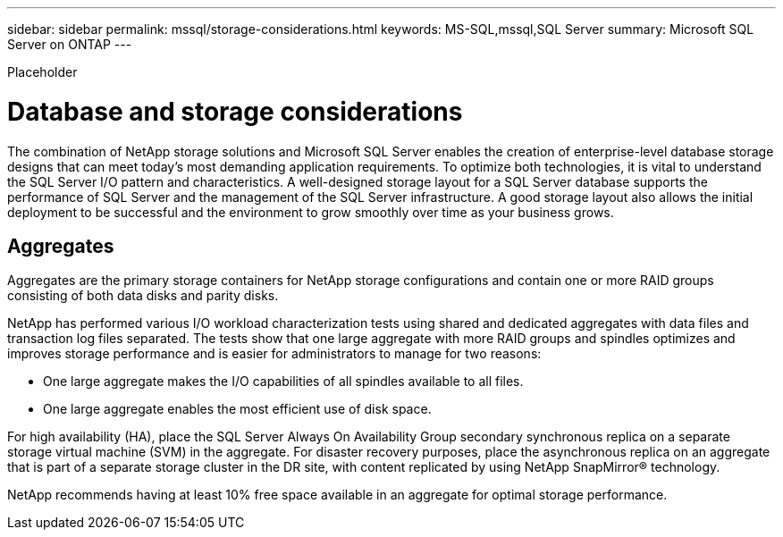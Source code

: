 ---
sidebar: sidebar
permalink: mssql/storage-considerations.html
keywords: MS-SQL,mssql,SQL Server
summary: Microsoft SQL Server on ONTAP
---


[.lead]

Placeholder



= Database and storage considerations

The combination of NetApp storage solutions and Microsoft SQL Server enables the creation of enterprise-level database storage designs that can meet today’s most demanding application requirements. To optimize both technologies, it is vital to understand the SQL Server I/O pattern and characteristics. A well-designed storage layout for a SQL Server database supports the performance of SQL Server and the management of the SQL Server infrastructure. A good storage layout also allows the initial deployment to be successful and the environment to grow smoothly over time as your business grows.

== Aggregates

Aggregates are the primary storage containers for NetApp storage configurations and contain one or more RAID groups consisting of both data disks and parity disks.

NetApp has performed various I/O workload characterization tests using shared and dedicated aggregates with data files and transaction log files separated. The tests show that one large aggregate with more RAID groups and spindles optimizes and improves storage performance and is easier for administrators to manage for two reasons:

* One large aggregate makes the I/O capabilities of all spindles available to all files.
* One large aggregate enables the most efficient use of disk space.

For high availability (HA), place the SQL Server Always On Availability Group secondary synchronous replica on a separate storage virtual machine (SVM) in the aggregate. For disaster recovery purposes, place the asynchronous replica on an aggregate that is part of a separate storage cluster in the DR site, with content replicated by using NetApp SnapMirror® technology.

NetApp recommends having at least 10% free space available in an aggregate for optimal storage performance.
